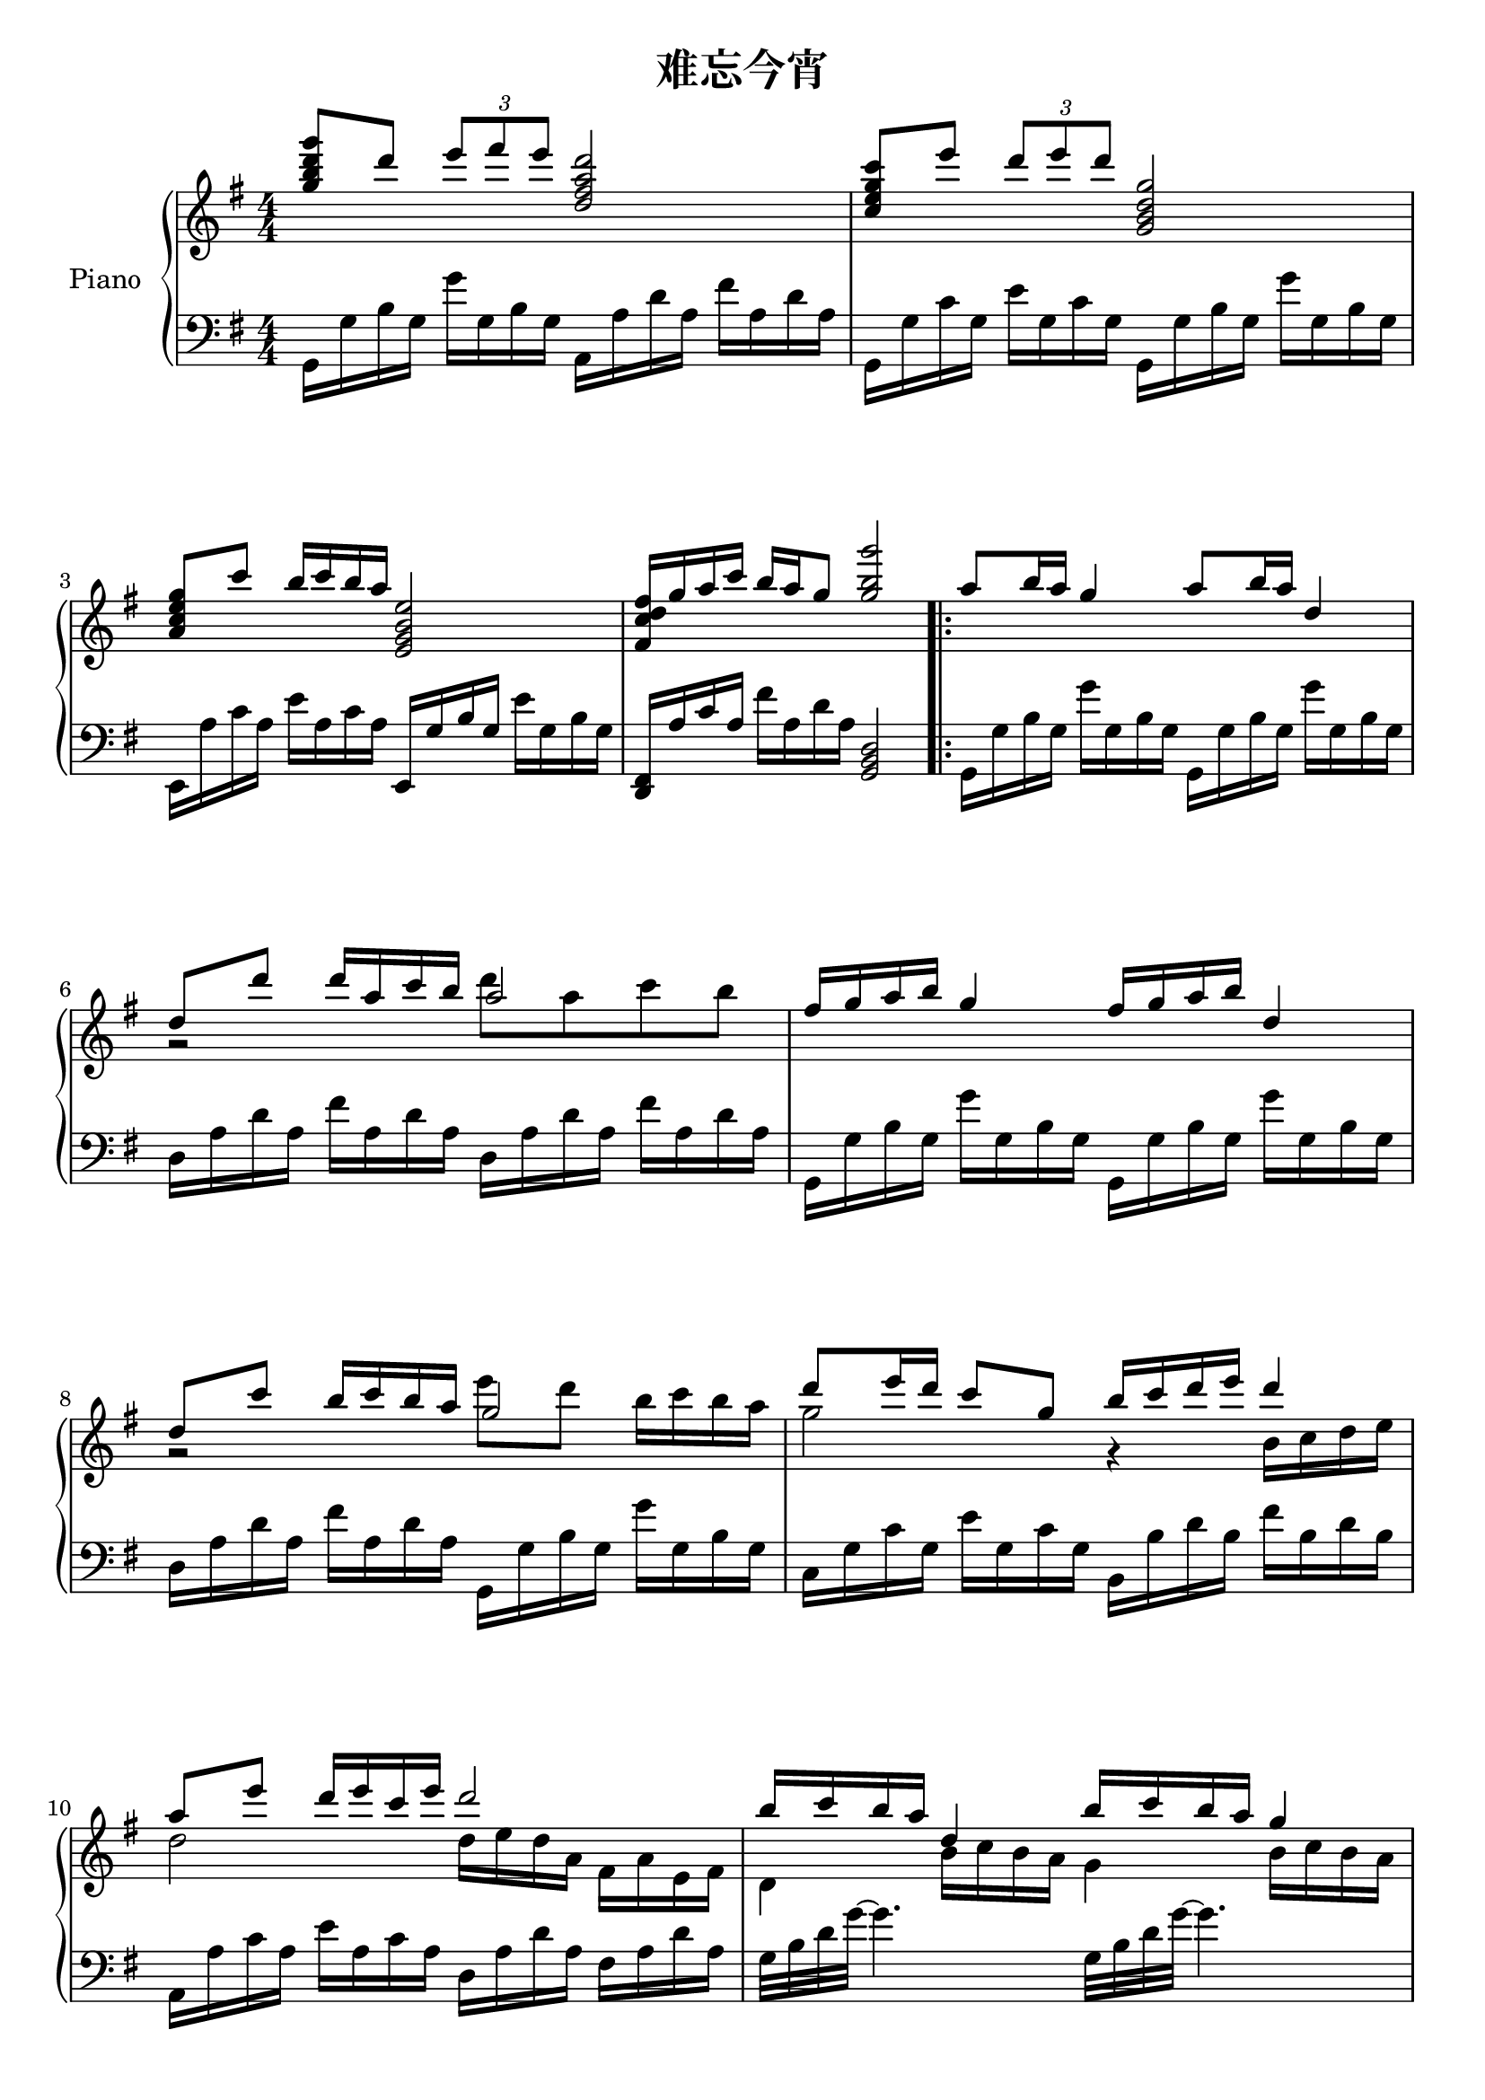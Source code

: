 
\version "2.14.2"
% automatically converted from 难忘今宵.xml

\header {
    encodingsoftware = "MuseScore 1.1"
    tagline = "MuseScore 1.1"
    encodingdate = "2012-04-08"
    title = "难忘今宵"
    }

\layout {
    \context { \Score
        autoBeaming = ##f
        }
    }
PartPOneVoiceOne =  \relative g'' {
    \clef "treble" \key g \major \numericTimeSignature\time 4/4 | % 1
    <g b d g>8 ^"" [ d'8 ] \once \override TupletBracket #'stencil = ##f
    \times 2/3  {
        e8 [ fis8 e8 ] }
    <d, fis a d>2 | % 2
    <c e g c>8 [ e'8 ] \once \override TupletBracket #'stencil = ##f
    \times 2/3  {
        d8 [ e8 d8 ] }
    <g,, b d g>2 \break | % 3
    <a c e g>8 [ c'8 ] b16 [ c16 b16 a16 ] <e, g b e>2 | % 4
    <fis c' d fis>16 [ g'16 a16 c16 ] b16 [ a16 g8 ] <g b g'>2 \repeat
    volta 2 {
        | % 5
        a8 [ b16 a16 ] g4 a8 [ b16 a16 ] d,4 \break | % 6
        d8 [ d'8 ] d16 [ a16 c16 b16 ] a2 | % 7
        fis16 [ g16 a16 b16 ] g4 fis16 [ g16 a16 b16 ] d,4 \break | % 8
        d8 [ c'8 ] b16 [ c16 b16 a16 ] g2 | % 9
        d'8 [ e16 d16 ] c8 [ g8 ] b16 [ c16 d16 e16 ] d4 \break |
        \barNumberCheck #10
        a8 [ e'8 ] d16 [ e16 c16 e16 ] d2 | % 11
        b16 [ c16 b16 a16 ] d,4 b'16 [ c16 b16 a16 ] g4 \pageBreak | % 12
        d8 [ c'8 ] b16 [ c16 b16 a16 ] g2 | % 13
        e'16 [ d16 c16 g16 ] c16 [ e16 d8 ~ ] d2 \break | % 14
        e16 [ d16 c16 g16 ] c16 [ e16 d8 ~ ] d2 | % 15
        b16 [ a16 g16 d16 ] g16 [ b16 a8 ~ ] a2 \break | % 16
        b16 [ a16 g16 d16 ] g16 [ b16 d,8 ~ ] d2 | % 17
        g'8 [ d8 ] \once \override TupletBracket #'stencil = ##f
        \times 2/3  {
            e8 [ fis8 e8 ] }
        d2 \break | % 18
        c8 [ e8 ] \once \override TupletBracket #'stencil = ##f
        \times 2/3  {
            d8 [ e8 d8 ] }
        g,2 | % 19
        g8 [ c8 ] b16 [ c16 b16 a16 ] e2 | \barNumberCheck #20
        fis16 [ g16 a16 c16 ] b16 [ a16 g8 ] <g, g'>2 }
    \break | % 21
    a'8 [ b16 a16 ] g4 a8 [ b16 a16 ] d,4 | % 22
    d8 [ d'8 ] d16 [ a16 c16 b16 ] a2 \pageBreak | % 23
    fis16 [ g16 a16 b16 ] g4 fis16 [ g16 a16 b16 ] d,4 | % 24
    d8 [ c'8 ] b16 [ c16 b16 a16 ] g2 \break | % 25
    d'8 [ e16 d16 ] c8 [ g8 ] b16 [ c16 d16 e16 ] d4 | % 26
    a8 [ e'8 ] d16 [ e16 c16 e16 ] d2 \break | % 27
    b16 [ c16 b16 a16 ] d,4 b'16 [ c16 b16 a16 ] g4 | % 28
    d8 [ c'8 ] b16 [ c16 b16 a16 ] g2 \break | % 29
    e'16 [ d16 c16 g16 ] c16 [ e16 d8 ~ ] d2 | \barNumberCheck #30
    e16 [ d16 c16 g16 ] c16 [ e16 d8 ~ ] d2 \break | % 31
    b16 [ a16 g16 d16 ] g16 [ b16 a8 ~ ] a2 | % 32
    b16 [ a16 g16 d16 ] g4 b2 | % 33
    d1 \bar "|."
    }

PartPOneVoiceTwo =  \relative g' {
    \clef "treble" \key g \major \numericTimeSignature\time 4/4 | % 1
    s1*2 ^"" \break s1*2 \repeat volta 2 {
        s1 \break | % 6
        g2 \rest d''8 [ a8 c8 b8 ] s1 \break | % 8
        g,2 \rest e''8 [ d8 ] b16 [ c16 b16 a16 ] | % 9
        g2 g,4 \rest b16 [ c16 d16 e16 ] \break | \barNumberCheck #10
        d2 d16 [ e16 d16 a16 ] fis16 [ a16 e16 fis16 ] | % 11
        d4 b'16 [ c16 b16 a16 ] g4 b16 [ c16 b16 a16 ] \pageBreak | % 12
        g2 e16 \rest d16 [ e16 fis16 ] g16 [ a16 b16 c16 ] | % 13
        e2 e16 [ d16 c16 g16 ] c16 [ e16 d8 ~ ] \break | % 14
        d2 e16 [ d16 c16 g16 ] c16 [ e16 d8 ~ ] | % 15
        d2 b16 [ a16 g16 d16 ] g16 [ b16 a8 ~ ] \break | % 16
        a2 b16 [ a16 g16 d16 ] g16 [ a16 b16 d16 ] | % 17
        g2 r2 \break s1*3 }
    \break s1 | % 22
    g,2 \rest d''8 [ a8 c8 b8 ] \pageBreak s1 | % 24
    g,2 \rest e''8 [ d8 ] b16 [ c16 b16 a16 ] \break | % 25
    g2 g,4 \rest b16 [ c16 d16 e16 ] | % 26
    c2 d16 [ e16 d16 a16 ] fis16 [ a16 e16 fis16 ] \break | % 27
    d4 b'16 [ c16 b16 a16 ] g4 b16 [ c16 b16 a16 ] | % 28
    d,2 d16 [ d16 e16 fis16 ] g16 [ a16 b16 c16 ] \break | % 29
    e2 e16 [ d16 c16 g16 ] c16 [ e16 d8 ~ ] | \barNumberCheck #30
    d2 e16 [ d16 c16 g16 ] c16 [ e16 d8 ~ ] \break | % 31
    d2 b16 [ a16 g16 d16 ] g16 [ b16 a8 ~ ] | % 32
    a2 g2 \rest s1 \bar "|."
    }

PartPOneVoiceFive =  \relative g, {
    \clef "bass" \key g \major \numericTimeSignature\time 4/4 g16 [ g'16
    b16 g16 ] g'16 [ g,16 b16 g16 ] a,16 [ a'16 d16 a16 ] fis'16 [ a,16
    d16 a16 ] | % 2
    g,16 [ g'16 c16 g16 ] e'16 [ g,16 c16 g16 ] g,16 [ g'16 b16 g16 ] g'16
    [ g,16 b16 g16 ] \break | % 3
    e,16 [ a'16 c16 a16 ] e'16 [ a,16 c16 a16 ] e,16 [ g'16 b16 g16 ] e'16
    [ g,16 b16 g16 ] | % 4
    <d, fis>16 [ a''16 c16 a16 ] fis'16 [ a,16 d16 a16 ] <g, b d>2
    \repeat volta 2 {
        | % 5
        g16 [ g'16 b16 g16 ] g'16 [ g,16 b16 g16 ] g,16 [ g'16 b16 g16 ]
        g'16 [ g,16 b16 g16 ] \break | % 6
        d16 [ a'16 d16 a16 ] fis'16 [ a,16 d16 a16 ] d,16 [ a'16 d16 a16
        ] fis'16 [ a,16 d16 a16 ] | % 7
        g,16 [ g'16 b16 g16 ] g'16 [ g,16 b16 g16 ] g,16 [ g'16 b16 g16
        ] g'16 [ g,16 b16 g16 ] \break | % 8
        d16 [ a'16 d16 a16 ] fis'16 [ a,16 d16 a16 ] g,16 [ g'16 b16 g16
        ] g'16 [ g,16 b16 g16 ] | % 9
        c,16 [ g'16 c16 g16 ] e'16 [ g,16 c16 g16 ] b,16 [ b'16 d16 b16
        ] fis'16 [ b,16 d16 b16 ] \break | \barNumberCheck #10
        a,16 [ a'16 c16 a16 ] e'16 [ a,16 c16 a16 ] d,16 [ a'16 d16 a16
        ] fis16 [ a16 d16 a16 ] | % 11
        g32 [ b32 d32 g32 ~ ] g4. g,32 [ b32 d32 g32 ~ ] g4. \pageBreak
        | % 12
        d,16 [ a'16 d16 a16 ] fis'16 [ a,16 d16 a16 ] g,16 [ g'16 b16 g16
        ] g,16 [ g'16 b16 g16 ] | % 13
        c,16 [ g'16 c16 g16 ] e'16 [ g,16 c16 g16 ] g,16 [ g'16 b16 g16
        ] g'16 [ g,16 b16 g16 ] \break | % 14
        c,16 [ g'16 c16 g16 ] e'16 [ g,16 c16 g16 ] g,16 [ g'16 b16 g16
        ] g'16 [ g,16 b16 g16 ] | % 15
        g,16 [ g'16 b16 g16 ] g'16 [ g,16 b16 g16 ] d16 [ a'16 d16 a16 ]
        fis'16 [ a,16 d16 a16 ] \break | % 16
        g,16 [ g'16 b16 g16 ] g'16 [ g,16 b16 g16 ] g,16 [ g'16 b16 g16
        ] g,16 [ g'16 b16 g16 ] | % 17
        g,16 [ g'16 b16 g16 ] g'16 [ g,16 b16 g16 ] d16 [ a'16 d16 a16 ]
        fis'16 [ a,16 d16 a16 ] \break | % 18
        c,16 [ g'16 c16 g16 ] e'16 [ g,16 c16 g16 ] g,16 [ g'16 b16 g16
        ] g'16 [ g,16 b16 g16 ] | % 19
        a,16 [ a'16 c16 a16 ] e'16 [ a,16 c16 a16 ] e,16 [ g'16 b16 g16
        ] e'16 [ g,16 b16 g16 ] | \barNumberCheck #20
        d16 [ a'16 c16 a16 ] fis'16 [ a,16 d16 a16 ] <g, g' b>2 }
    \break | % 21
    g16 [ g'16 b16 g16 ] g'16 [ g,16 b16 g16 ] g,16 [ g'16 b16 g16 ] g'16
    [ g,16 b16 g16 ] | % 22
    d16 [ a'16 d16 a16 ] fis'16 [ a,16 d16 a16 ] d,16 [ a'16 d16 a16 ]
    fis'16 [ a,16 d16 a16 ] \pageBreak | % 23
    g,16 [ g'16 b16 g16 ] g'16 [ g,16 b16 g16 ] g,16 [ g'16 b16 g16 ] g'16
    [ g,16 b16 g16 ] | % 24
    d16 [ a'16 d16 a16 ] fis'16 [ a,16 d16 a16 ] g,16 [ g'16 b16 g16 ]
    g'16 [ g,16 b16 g16 ] \break | % 25
    c,16 [ g'16 c16 g16 ] e'16 [ g,16 c16 g16 ] b,16 [ b'16 d16 b16 ]
    fis'16 [ b,16 d16 b16 ] | % 26
    a,16 [ a'16 c16 a16 ] e'16 [ a,16 c16 a16 ] d,16 [ a'16 d16 a16 ]
    fis16 [ a16 d16 a16 ] \break | % 27
    g32 [ b32 d32 g32 ~ ] g4. g,32 [ b32 d32 g32 ~ ] g4. | % 28
    d,16 [ a'16 d16 a16 ] fis'16 [ a,16 d16 a16 ] g,16 [ g'16 b16 g16 ]
    g'16 [ g,16 b16 g16 ] \break | % 29
    c,16 [ g'16 c16 g16 ] e'16 [ g,16 c16 g16 ] g,16 [ g'16 b16 g16 ] g'16
    [ g,16 b16 g16 ] | \barNumberCheck #30
    c,16 [ g'16 c16 g16 ] e'16 [ g,16 c16 g16 ] g,16 [ g'16 b16 g16 ] g'16
    [ g,16 b16 g16 ] \break | % 31
    g,16 [ g'16 b16 g16 ] g'16 [ g,16 b16 g16 ] d16 [ a'16 d16 a16 ]
    fis'16 [ a,16 d16 a16 ] | % 32
    g,8 [ g'8 b8 g8 ] g'8 [ g,8 b8 g8 ] | % 33
    g,32 [ g'32 b32 g'32 ~ ] g4. ~ g2 \bar "|."
    }

% The score definition
\new PianoStaff <<
    \set PianoStaff.instrumentName = "Piano"
    \context Staff = "1" << 
        \context Voice = "PartPOneVoiceOne" { \voiceOne \PartPOneVoiceOne }
        \context Voice = "PartPOneVoiceTwo" { \voiceTwo \PartPOneVoiceTwo }
        >> \context Staff = "2" <<
        \context Voice = "PartPOneVoiceFive" { \PartPOneVoiceFive }
        >>
    >>

